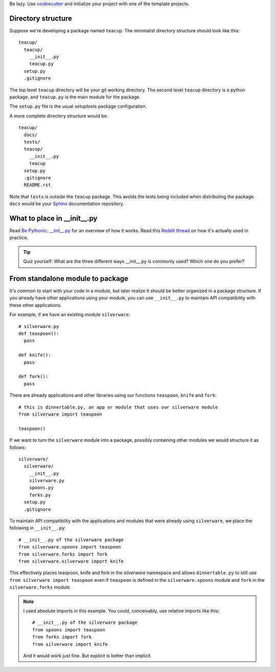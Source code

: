 .. title: Notes on Developing Python Packages
.. slug: notes-on-developing-python-packages
.. date: 2016-02-02 08:43:39 UTC+08:00
.. tags:
.. category:
.. link:
.. description:
.. type: text

Be lazy. Use `cookiecutter`_ and initialize your project with one of the template projects.

Directory structure
===================

Suppose we're developing a package named ``teacup``. The minimalist directory structure should look like this::

  teacup/
    teacup/
      __init__.py
      teacup.py
    setup.py
    .gitignore

The top level ``teacup`` directory will be your git working directory. The second level ``teacup`` directory is a python package, and ``teacup.py`` is the main module for the package.

The ``setup.py`` file is the usual setuptools package configuration.

A more complete directory structure would be::

  teacup/
    docs/
    tests/
    teacup/
      __init__.py
      teacup
    setup.py
    .gitignore
    README.rst

Note that ``tests`` is outside the ``teacup`` package. This avoids the tests being included when distributing the package. ``docs`` would be your `Sphinx`_ documentation repository.

What to place in __init__.py
============================
Read `Be Pythonic: __init__.py <http://mikegrouchy.com/blog/2012/05/be-pythonic-__init__py.html>`_ for an overview of how it works.
Read this `Reddit thread`_ on how it's actually used in practice.

.. tip:: Quiz yourself:
  What are the three different ways __init__.py is commonly used? Which one do you prefer?

From standalone module to package
=================================
It's common to start with your code in a module, but later realize it should be better organized in a package structure.
If you already have other applications using your module, you can use ``__init__.py`` to maintain API compatibility with these other applications.

For example, if we have an existing module ``silverware``::

  # silverware.py
  def teaspoon():
    pass

  def knife():
    pass

  def fork():
    pass


There are already applications and other libraries using our functions ``teaspoon``, ``knife`` and ``fork``::

  # this is dinnertable.py, an app or module that uses our silverware module
  from silverware import teaspoon

  teaspoon()

If we want to turn the ``silverware`` module into a package, possibly containing other modules we would structure it as follows::

  silverware/
    silverware/
      __init__.py
      silverware.py
      spoons.py
      forks.py
    setup.py
    .gitignore

To maintain API compatibility with the applications and modules that were already using ``silverware``, we place the following in ``__init__.py``::

    # __init__.py of the silverware package
    from silverware.spoons import teaspoon
    from silverware.forks import fork
    from silverware.silverware import knife

This effectively places teaspoon, knife and fork in the `silverware` namespace and allows ``dinnertable.py`` to still use ``from silverware import teaspoon`` even if ``teaspoon`` is defined in the ``silverware.spoons`` module and ``fork`` in the ``silverware.forks`` module.

.. note:: I used absolute imports in this example. You could, conceivably, use relative imports like this::

    # __init__.py of the silverware package
    from spoons import teaspoon
    from forks import fork
    from silverware import knife

  And it would work just fine. But explicit is better than implicit.

.. _cookiecutter:  http://cookiecutter.readthedocs.org
.. _Reddit thread: https://www.reddit.com/r/Python/comments/1bbbwk/whats_your_opinion_on_what_to_include_in_init_py/
.. _Sphinx: http://docs.writethedocs.org/tools/sphinx/
